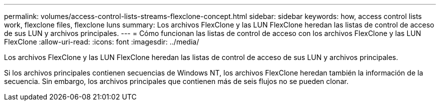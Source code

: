 ---
permalink: volumes/access-control-lists-streams-flexclone-concept.html 
sidebar: sidebar 
keywords: how, access control lists work, flexclone files, flexclone luns 
summary: Los archivos FlexClone y las LUN FlexClone heredan las listas de control de acceso de sus LUN y archivos principales. 
---
= Cómo funcionan las listas de control de acceso con los archivos FlexClone y las LUN FlexClone
:allow-uri-read: 
:icons: font
:imagesdir: ../media/


[role="lead"]
Los archivos FlexClone y las LUN FlexClone heredan las listas de control de acceso de sus LUN y archivos principales.

Si los archivos principales contienen secuencias de Windows NT, los archivos FlexClone heredan también la información de la secuencia. Sin embargo, los archivos principales que contienen más de seis flujos no se pueden clonar.
